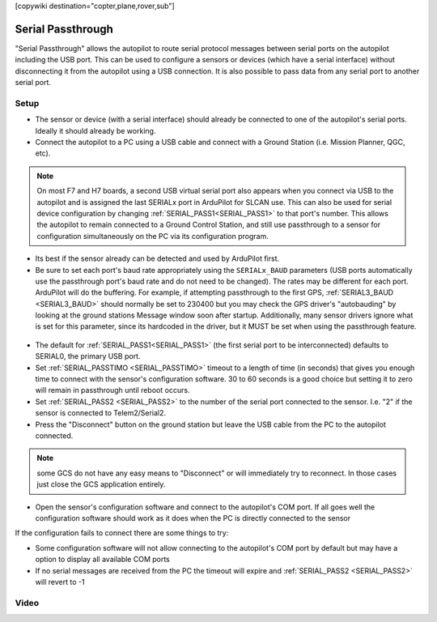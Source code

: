 .. _common-serial-passthrough:

[copywiki destination="copter,plane,rover,sub"]

==================
Serial Passthrough
==================

"Serial Passthrough" allows the autopilot to route serial protocol messages between serial ports on the autopilot including the USB port.  This can be used to configure a sensors or devices (which have a serial interface) without disconnecting it from the autopilot using a USB connection. It is also possible to pass data from any serial port to another serial port.

Setup
-----

- The sensor or device (with a serial interface) should already be connected to one of the autopilot's serial ports.  Ideally it should already be working.
- Connect the autopilot to a PC using a USB cable and connect with a Ground Station (i.e. Mission Planner, QGC, etc).

.. note::  On most F7 and H7 boards, a second USB virtual serial port also appears when you connect via USB to the autopilot and is assigned the last SERIALx port in ArduPilot for SLCAN use. This can also be used for serial device configuration by changing :ref:`SERIAL_PASS1<SERIAL_PASS1>` to that port's number. This allows the autopilot to remain connected to a Ground Control Station, and still use passthrough to a sensor for configuration simultaneously on the PC via its configuration program.

- Its best if the sensor already can be detected and used by ArduPilot first.
- Be sure to set each port's baud rate appropriately using the ``SERIALx_BAUD`` parameters (USB ports automatically use the passthrough port's baud rate and do not need to be changed). The rates may be different for each port. ArduPilot will do the buffering.  For example, if attempting passthrough to the first GPS, :ref:`SERIAL3_BAUD <SERIAL3_BAUD>` should normally be set to 230400 but you may check the GPS driver's "autobauding" by looking at the ground stations Message window soon after startup. Additionally, many sensor drivers ignore what is set for this parameter, since its hardcoded in the driver, but it MUST be set when using the passthrough feature.

.. figure:: ../../../images/serial-passthrough-gps-baud.png
   :target: ../_images/serial-passthrough-gps-baud.png
   :width: 300px

- The default for :ref:`SERIAL_PASS1<SERIAL_PASS1>` (the first serial port to be interconnected) defaults to SERIAL0, the primary USB port.
- Set :ref:`SERIAL_PASSTIMO <SERIAL_PASSTIMO>` timeout to a length of time (in seconds) that gives you enough time to connect with the sensor's configuration software. 30 to 60 seconds is a good choice but setting it to zero will remain in passthrough until reboot occurs.
- Set :ref:`SERIAL_PASS2 <SERIAL_PASS2>` to the number of the serial port connected to the sensor.  I.e. "2" if the sensor is connected to Telem2/Serial2.
- Press the "Disconnect" button on the ground station but leave the USB cable from the PC to the autopilot connected.

.. note:: some GCS do not have any easy means to "Disconnect" or will immediately try to reconnect. In those cases just close the GCS application entirely.

- Open the sensor's configuration software and connect to the autopilot's COM port.  If all goes well the configuration software should work as it does when the PC is directly connected to the sensor

If the configuration fails to connect there are some things to try:

- Some configuration software will not allow connecting to the autopilot's COM port by default but may have a option to display all available COM ports
- If no serial messages are received from the PC the timeout will expire and :ref:`SERIAL_PASS2 <SERIAL_PASS2>` will revert to -1

Video
-----

..  youtube:: 7dE4rOXeHnA
    :width: 100%
